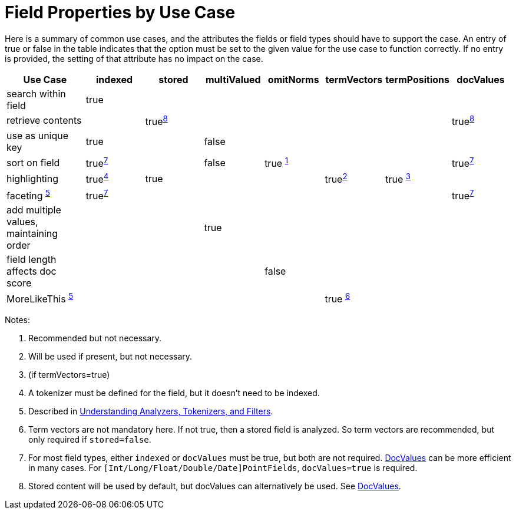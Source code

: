 = Field Properties by Use Case
:page-shortname: field-properties-by-use-case
:page-permalink: field-properties-by-use-case.html
// Licensed to the Apache Software Foundation (ASF) under one
// or more contributor license agreements.  See the NOTICE file
// distributed with this work for additional information
// regarding copyright ownership.  The ASF licenses this file
// to you under the Apache License, Version 2.0 (the
// "License"); you may not use this file except in compliance
// with the License.  You may obtain a copy of the License at
//
//   http://www.apache.org/licenses/LICENSE-2.0
//
// Unless required by applicable law or agreed to in writing,
// software distributed under the License is distributed on an
// "AS IS" BASIS, WITHOUT WARRANTIES OR CONDITIONS OF ANY
// KIND, either express or implied.  See the License for the
// specific language governing permissions and limitations
// under the License.

Here is a summary of common use cases, and the attributes the fields or field types should have to support the case. An entry of true or false in the table indicates that the option must be set to the given value for the use case to function correctly. If no entry is provided, the setting of that attribute has no impact on the case.

// NOTE: not currently using footnoteref here because:
//  - it has issues with tables in the PDF
//  - citing the same footnote with multiple refs causes it to generate invalid HTML (dup ids)

[width="100%",cols="16%,12%,12%,12%,12%,12%,12%,12%",options="header",]
|===
|Use Case |indexed |stored |multiValued |omitNorms |termVectors |termPositions |docValues
|search within field |true | | | | | |
|retrieve contents | |true^<<fpbuc_8,8>>^ | | | | |true^<<fpbuc_8,8>>^
|use as unique key |true | |false | | | |
|sort on field |true^<<fpbuc_7,7>>^ | |false |true ^<<fpbuc_1,1>>^ | | |true^<<fpbuc_7,7>>^
|highlighting |true^<<fpbuc_4,4>>^ |true | | |true^<<fpbuc_2,2>>^ |true ^<<fpbuc_3,3>>^ |
|faceting ^<<fpbuc_5,5>>^ |true^<<fpbuc_7,7>>^ | | | | | |true^<<fpbuc_7,7>>^
|add multiple values, maintaining order | | |true | | | |
|field length affects doc score | | | |false | | |
|MoreLikeThis ^<<fpbuc_5,5>>^ | | | | |true ^<<fpbuc_6,6>>^ | |
|===

Notes:

1. [[fpbuc_1,1]] Recommended but not necessary.
2. [[fpbuc_2,2]] Will be used if present, but not necessary.
3. [[fpbuc_3,3]] (if termVectors=true)
4. [[fpbuc_4,4]] A tokenizer must be defined for the field, but it doesn't need to be indexed.
5. [[fpbuc_5,5]] Described in <<understanding-analyzers-tokenizers-and-filters.adoc#understanding-analyzers-tokenizers-and-filters,Understanding Analyzers, Tokenizers, and Filters>>.
6. [[fpbuc_6,6]] Term vectors are not mandatory here. If not true, then a stored field is analyzed. So term vectors are recommended, but only required if `stored=false`.
7. [[fpbuc_7,7]] For most field types, either `indexed` or `docValues` must be true, but both are not required. <<docvalues.adoc#docvalues,DocValues>> can be more efficient in many cases. For `[Int/Long/Float/Double/Date]PointFields`, `docValues=true` is required.
8. [[fpbuc_8,8]] Stored content will be used by default, but docValues can alternatively be used. See <<docvalues.adoc#docvalues,DocValues>>.
